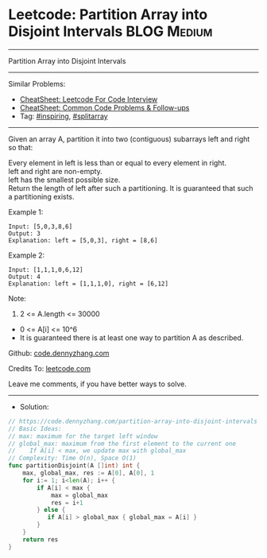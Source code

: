 * Leetcode: Partition Array into Disjoint Intervals              :BLOG:Medium:
#+STARTUP: showeverything
#+OPTIONS: toc:nil \n:t ^:nil creator:nil d:nil
:PROPERTIES:
:type:     inspiring, splitarray
:END:
---------------------------------------------------------------------
Partition Array into Disjoint Intervals
---------------------------------------------------------------------
#+BEGIN_HTML
<a href="https://github.com/dennyzhang/code.dennyzhang.com/tree/master/problems/partition-array-into-disjoint-intervals"><img align="right" width="200" height="183" src="https://www.dennyzhang.com/wp-content/uploads/denny/watermark/github.png" /></a>
#+END_HTML
Similar Problems:
- [[https://cheatsheet.dennyzhang.com/cheatsheet-leetcode-A4][CheatSheet: Leetcode For Code Interview]]
- [[https://cheatsheet.dennyzhang.com/cheatsheet-followup-A4][CheatSheet: Common Code Problems & Follow-ups]]
- Tag: [[https://code.dennyzhang.com/review-inspiring][#inspiring]], [[https://code.dennyzhang.com/followup-splitarray][#splitarray]]
---------------------------------------------------------------------
Given an array A, partition it into two (contiguous) subarrays left and right so that:

Every element in left is less than or equal to every element in right.
left and right are non-empty.
left has the smallest possible size.
Return the length of left after such a partitioning.  It is guaranteed that such a partitioning exists.

Example 1:
#+BEGIN_EXAMPLE
Input: [5,0,3,8,6]
Output: 3
Explanation: left = [5,0,3], right = [8,6]
#+END_EXAMPLE

Example 2:
#+BEGIN_EXAMPLE
Input: [1,1,1,0,6,12]
Output: 4
Explanation: left = [1,1,1,0], right = [6,12]
#+END_EXAMPLE
 
Note:

1. 2 <= A.length <= 30000
- 0 <= A[i] <= 10^6
- It is guaranteed there is at least one way to partition A as described.

Github: [[https://github.com/dennyzhang/code.dennyzhang.com/tree/master/problems/partition-array-into-disjoint-intervals][code.dennyzhang.com]]

Credits To: [[https://leetcode.com/problems/partition-array-into-disjoint-intervals/description/][leetcode.com]]

Leave me comments, if you have better ways to solve.
---------------------------------------------------------------------
- Solution:

#+BEGIN_SRC go
// https://code.dennyzhang.com/partition-array-into-disjoint-intervals
// Basic Ideas:
// max: maximum for the target left window
// global_max: maximum from the first element to the current one
//    If A[i] < max, we update max with global_max
// Complexity: Time O(n), Space O(1)
func partitionDisjoint(A []int) int {
    max, global_max, res := A[0], A[0], 1
    for i:= 1; i<len(A); i++ {
        if A[i] < max {
            max = global_max
            res = i+1
        } else {
           if A[i] > global_max { global_max = A[i] }
        }
    }
    return res
}
#+END_SRC

#+BEGIN_HTML
<div style="overflow: hidden;">
<div style="float: left; padding: 5px"> <a href="https://www.linkedin.com/in/dennyzhang001"><img src="https://www.dennyzhang.com/wp-content/uploads/sns/linkedin.png" alt="linkedin" /></a></div>
<div style="float: left; padding: 5px"><a href="https://github.com/dennyzhang"><img src="https://www.dennyzhang.com/wp-content/uploads/sns/github.png" alt="github" /></a></div>
<div style="float: left; padding: 5px"><a href="https://www.dennyzhang.com/slack" target="_blank" rel="nofollow"><img src="https://www.dennyzhang.com/wp-content/uploads/sns/slack.png" alt="slack"/></a></div>
</div>
#+END_HTML
